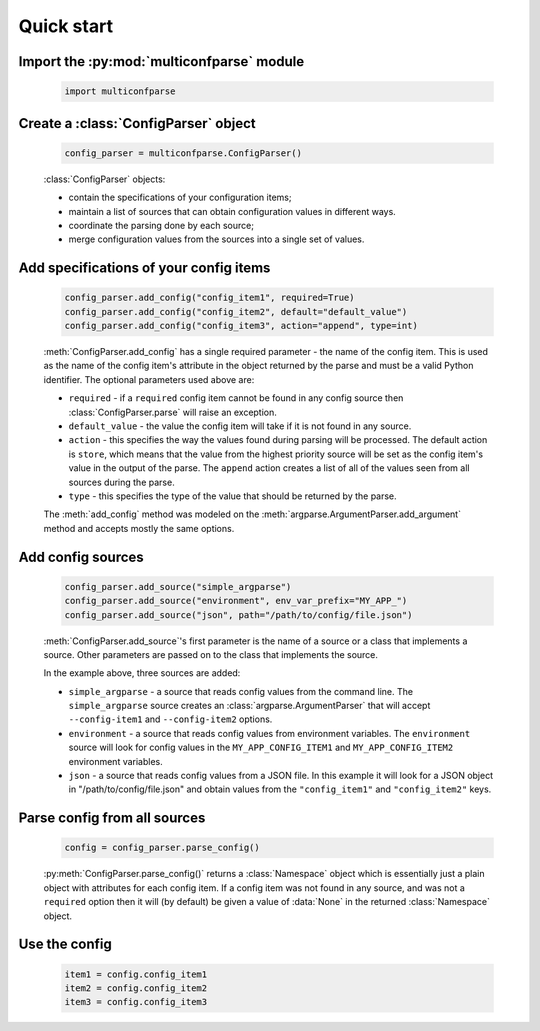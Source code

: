 Quick start
===========


Import the :py:mod:`multiconfparse` module
------------------------------------------

   .. code-block:: python

      import multiconfparse


Create a :class:`ConfigParser` object
----------------------------------------

   .. code-block:: python

      config_parser = multiconfparse.ConfigParser()

   :class:`ConfigParser` objects:

   * contain the specifications of your configuration items;
   * maintain a list of sources that can obtain configuration values in
     different ways.
   * coordinate the parsing done by each source;
   * merge configuration values from the sources into a single set of values.


Add specifications of your config items
----------------------------------------

   .. code-block:: python

      config_parser.add_config("config_item1", required=True)
      config_parser.add_config("config_item2", default="default_value")
      config_parser.add_config("config_item3", action="append", type=int)

   :meth:`ConfigParser.add_config` has a single required parameter - the name
   of the config item. This is used as the name of the config item's attribute
   in the object returned by the parse and must be a valid Python identifier.
   The optional parameters used above are:

   * ``required`` - if a ``required`` config item cannot be found in any config
     source then :class:`ConfigParser.parse` will raise an exception.
   * ``default_value`` - the value the config item will take if it is not found
     in any source.
   * ``action`` - this specifies the way the values found during parsing will
     be processed. The default action is ``store``, which means that the value
     from the highest priority source will be set as the config item's value in
     the output of the parse. The ``append`` action creates a list of all of
     the values seen from all sources during the parse.
   * ``type`` - this specifies the type of the value that should be returned by
     the parse.

   The :meth:`add_config` method was modeled on the
   :meth:`argparse.ArgumentParser.add_argument` method and accepts mostly the
   same options.


Add config sources
------------------

   .. code-block:: python

      config_parser.add_source("simple_argparse")
      config_parser.add_source("environment", env_var_prefix="MY_APP_")
      config_parser.add_source("json", path="/path/to/config/file.json")

   :meth:`ConfigParser.add_source`'s first parameter is the name of a source or
   a class that implements a source. Other parameters are passed on to the
   class that implements the source.

   In the example above, three sources are added:

   * ``simple_argparse`` - a source that reads config values from the command
     line. The ``simple_argparse`` source creates an
     :class:`argparse.ArgumentParser` that will accept ``--config-item1`` and
     ``--config-item2`` options.

   * ``environment`` - a source that reads config values from environment
     variables. The ``environment`` source  will look for config values in the
     ``MY_APP_CONFIG_ITEM1`` and ``MY_APP_CONFIG_ITEM2`` environment variables.

   * ``json`` - a source that reads config values from a JSON file.  In this
     example it will look for a JSON object in "/path/to/config/file.json" and
     obtain values from the ``"config_item1"`` and ``"config_item2"`` keys.


Parse config from all sources
---------------------------------------------

   .. code-block:: python

      config = config_parser.parse_config()

   :py:meth:`ConfigParser.parse_config()` returns a :class:`Namespace` object
   which is essentially just a plain object with attributes for each config
   item. If a config item was not found in any source, and was not a
   ``required`` option then it will (by default) be given a value of
   :data:`None` in the returned :class:`Namespace` object.


Use the config
--------------

   .. code-block:: python

      item1 = config.config_item1
      item2 = config.config_item2
      item3 = config.config_item3


